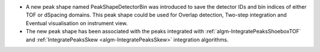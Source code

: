 - A new peak shape named PeakShapeDetectorBin was introduced to save the detector IDs and bin indices of either TOF or dSpacing domains. This peak shape could be used for Overlap detection, Two-step integration and Eventual visualisation on instrument view.
- The new peak shape has been associated with the peaks integrated with :ref:`algm-IntegratePeaksShoeboxTOF` and :ref:`IntegratePeaksSkew <algm-IntegratePeaksSkew>` integration algorithms.
